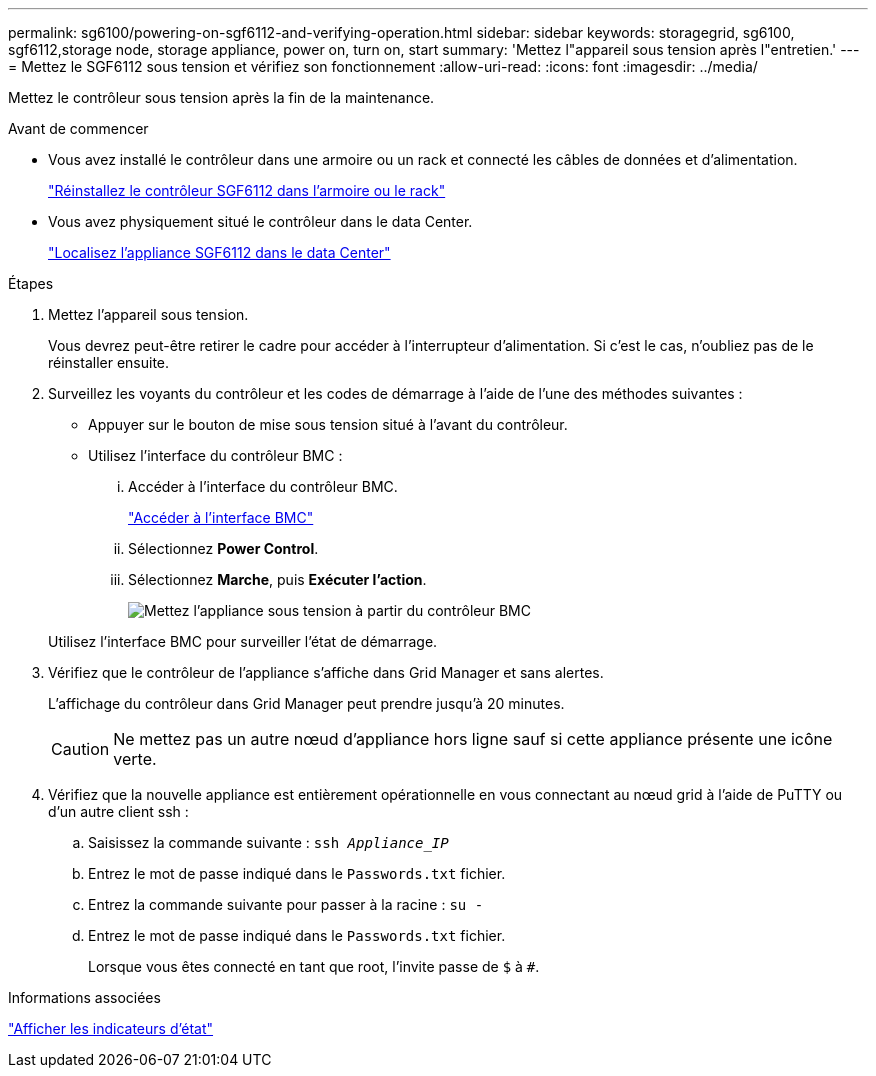 ---
permalink: sg6100/powering-on-sgf6112-and-verifying-operation.html 
sidebar: sidebar 
keywords: storagegrid, sg6100, sgf6112,storage node, storage appliance, power on, turn on, start 
summary: 'Mettez l"appareil sous tension après l"entretien.' 
---
= Mettez le SGF6112 sous tension et vérifiez son fonctionnement
:allow-uri-read: 
:icons: font
:imagesdir: ../media/


[role="lead"]
Mettez le contrôleur sous tension après la fin de la maintenance.

.Avant de commencer
* Vous avez installé le contrôleur dans une armoire ou un rack et connecté les câbles de données et d'alimentation.
+
link:reinstalling-sgf6112-into-cabinet-or-rack.html["Réinstallez le contrôleur SGF6112 dans l'armoire ou le rack"]

* Vous avez physiquement situé le contrôleur dans le data Center.
+
link:locating-sgf6112-in-data-center.html["Localisez l'appliance SGF6112 dans le data Center"]



.Étapes
. Mettez l'appareil sous tension.
+
Vous devrez peut-être retirer le cadre pour accéder à l'interrupteur d'alimentation. Si c'est le cas, n'oubliez pas de le réinstaller ensuite.

. Surveillez les voyants du contrôleur et les codes de démarrage à l'aide de l'une des méthodes suivantes :
+
** Appuyer sur le bouton de mise sous tension situé à l'avant du contrôleur.
** Utilisez l'interface du contrôleur BMC :
+
... Accéder à l'interface du contrôleur BMC.
+
link:../installconfig/accessing-bmc-interface.html["Accéder à l'interface BMC"]

... Sélectionnez *Power Control*.
... Sélectionnez *Marche*, puis *Exécuter l'action*.
+
image::../media/sgf6112_power_on_from_bmc.png[Mettez l'appliance sous tension à partir du contrôleur BMC]

+
Utilisez l'interface BMC pour surveiller l'état de démarrage.





. Vérifiez que le contrôleur de l'appliance s'affiche dans Grid Manager et sans alertes.
+
L'affichage du contrôleur dans Grid Manager peut prendre jusqu'à 20 minutes.

+

CAUTION: Ne mettez pas un autre nœud d'appliance hors ligne sauf si cette appliance présente une icône verte.

. Vérifiez que la nouvelle appliance est entièrement opérationnelle en vous connectant au nœud grid à l'aide de PuTTY ou d'un autre client ssh :
+
.. Saisissez la commande suivante : `ssh _Appliance_IP_`
.. Entrez le mot de passe indiqué dans le `Passwords.txt` fichier.
.. Entrez la commande suivante pour passer à la racine : `su -`
.. Entrez le mot de passe indiqué dans le `Passwords.txt` fichier.
+
Lorsque vous êtes connecté en tant que root, l'invite passe de `$` à `#`.





.Informations associées
link:../installconfig/viewing-status-indicators.html["Afficher les indicateurs d'état"]
